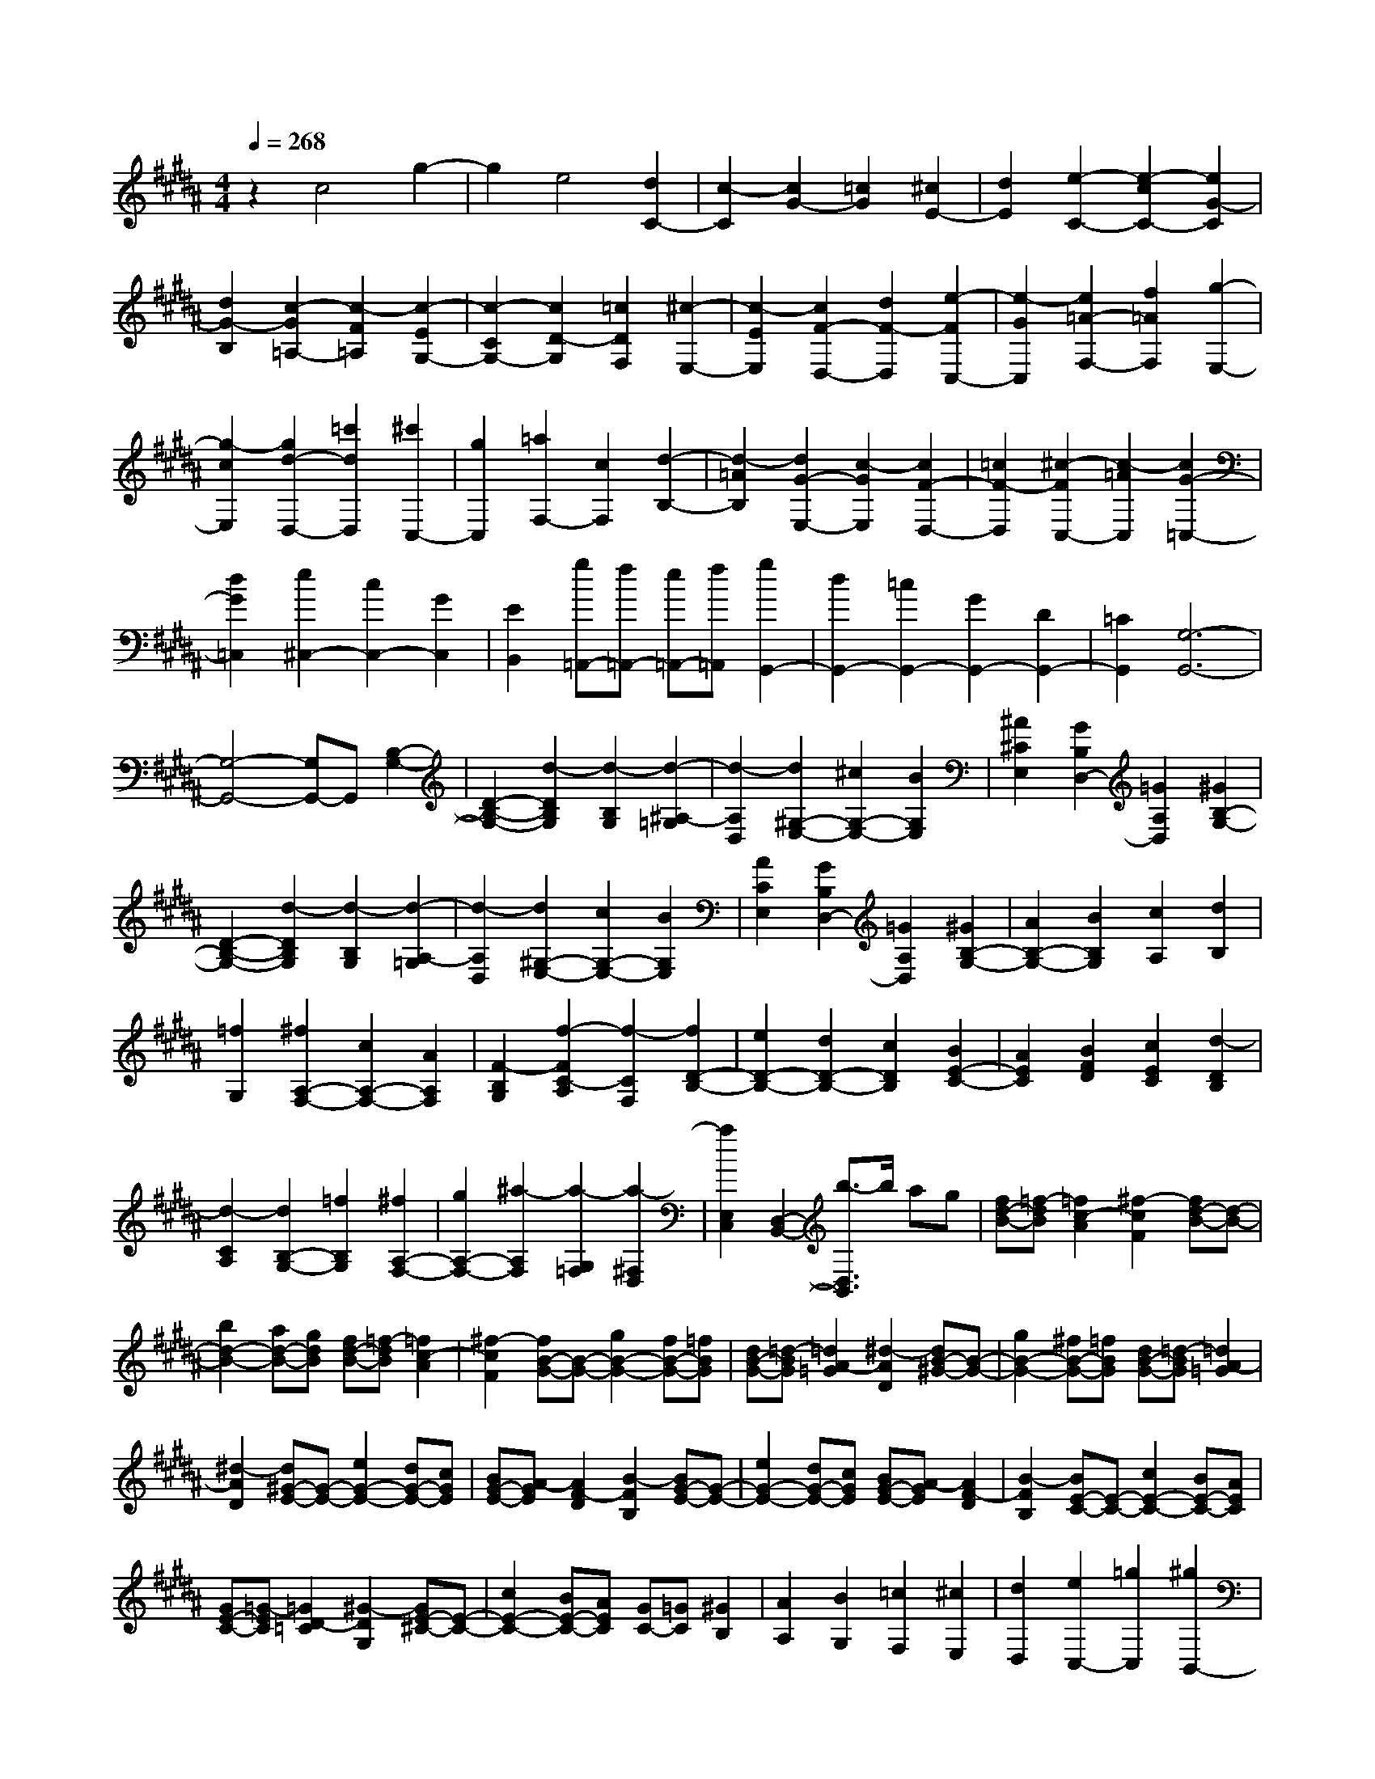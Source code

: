 % input file /home/ubuntu/MusicGeneratorQuin/training_data/scarlatti/K247.MID
X: 1
T: 
M: 4/4
L: 1/8
Q:1/4=268
% Last note suggests Dorian mode tune
K:B % 5 sharps
%(C) John Sankey 1998
%%MIDI program 6
%%MIDI program 6
%%MIDI program 6
%%MIDI program 6
%%MIDI program 6
%%MIDI program 6
%%MIDI program 6
%%MIDI program 6
%%MIDI program 6
%%MIDI program 6
%%MIDI program 6
%%MIDI program 6
z2 c4 g2-|g2 e4 [d2C2-]|[c2-C2] [c2G2-] [=c2G2] [^c2E2-]|[d2E2] [e2-C2-] [e2-c2C2-] [e2G2-C2]|
[d2G2-B,2] [c2-G2=A,2-] [c2-F2=A,2] [c2-E2G,2-]|[c2-C2G,2-] [c2D2-G,2] [=c2D2F,2] [^c2-E,2-]|[c2-E2E,2] [c2F2-D,2-] [d2F2-D,2] [e2-F2C,2-]|[e2-G2C,2] [e2=A2-F,2-] [f2=A2F,2] [g2-E,2-]|
[g2-c2E,2] [g2d2-D,2-] [=c'2d2D,2] [^c'2C,2-]|[g2C,2] [=a2F,2-] [c2F,2] [d2-B,2-]|[d2-=A2B,2] [d2G2-E,2-] [c2-G2E,2] [c2F2-D,2-]|[=c2F2-D,2] [^c2-F2C,2-] [c2-=A2C,2] [c2G2-=C,2-]|
[d2G2=C,2] [e2^C,2-] [c2C,2-] [G2C,2]|[E2B,,2] [g=A,,-][f=A,,-] [e=A,,-][f=A,,] [g2G,,2-]|[d2G,,2-] [=c2G,,2-] [G2G,,2-] [D2G,,2-]|[=C2G,,2] [G,6-G,,6-]|
[G,4-G,,4-] [G,G,,-]G,, [B,2-G,2-]|[D2-B,2-G,2-] [d2-D2B,2G,2] [d2-B,2G,2] [d2-^A,2-=G,2]|[d2-A,2D,2] [d2^G,2-E,2-] [^c2G,2-E,2-] [B2G,2E,2]|[^A2^C2E,2] [G2B,2D,2-] [=G2A,2D,2] [^G2B,2-G,2-]|
[D2-B,2-G,2-] [d2-D2B,2G,2] [d2-B,2G,2] [d2-A,2-=G,2]|[d2-A,2D,2] [d2^G,2-E,2-] [c2G,2-E,2-] [B2G,2E,2]|[A2C2E,2] [G2B,2D,2-] [=G2A,2D,2] [^G2B,2-G,2-]|[A2B,2-G,2-] [B2B,2G,2] [c2A,2] [d2B,2]|
[=f2G,2] [^f2A,2-F,2-] [c2A,2-F,2-] [A2A,2F,2]|[F2-B,2G,2] [f2-F2C2-A,2] [f2-C2F,2] [f2D2-B,2-]|[e2D2-B,2-] [d2D2-B,2-] [c2D2B,2] [B2E2-C2-]|[A2E2C2] [B2F2D2] [c2E2C2] [d2-D2B,2]|
[d2-C2A,2] [d2B,2-G,2-] [=f2B,2G,2] [^f2A,2-F,2-]|[g2A,2-F,2-] [^a2-A,2F,2] [a2-G,2=F,2] [a2-^F,2D,2]|[a2E,2C,2] [D,2-B,,2-] [b3/2-D,3/2B,,3/2]b/2 ag|[fd-B-][=f-dB] [=f2c2-A2] [^f2-c2F2] [fd-B-][d-B-]|
[b2d2-B2-] [ad-B-][gdB] [fd-B-][=f-dB] [=f2c2-A2]|[^f2-c2F2] [fB-G-][B-G-] [g2B2-G2-] [fB-G-][=fBG]|[dB-G-][=d-BG] [=d2A2-=G2] [^d2-A2D2] [dB-^G-][B-G-]|[g2B2-G2-] [^fB-G-][=fBG] [dB-G-][=d-BG] [=d2A2-=G2]|
[^d2-A2D2] [d^G-E-][G-E-] [e2G2-E2-] [dG-E-][cGE]|[BG-E-][A-GE] [A2F2-D2] [B2-F2B,2] [BG-E-][G-E-]|[e2G2-E2-] [dG-E-][cGE] [BG-E-][A-GE] [A2F2-D2]|[B2-F2B,2] [BE-C-][E-C-] [c2E2-C2-] [BE-C-][AEC]|
[GE-C-][=G-EC] [=G2D2-=C2] [^G2-D2G,2] [GE-^C-][E-C-]|[c2E2-C2-] [BE-C-][AEC] [GC-][=GC] [^G2B,2]|[A2A,2] [B2G,2] [=c2F,2] [^c2E,2]|[d2D,2] [e2C,2-] [=g2C,2] [^g2B,,2-]|
[d2B,,2] [e2-C,2-] [e2=G2C,2] [AE,-][^GE,-]|[=GE,-][^GE,] [G4D,4-] [A2-D,2-]|[A4-D,4-] [A/2D,/2-]D,3/2 [dA-=G-][cA-=G-]|[=cA-=G-][^cA-=G-] [d2-A2=G2] [d2-A2=G2] [d2B2-^G2-]|
[e2B2G2] [dA-=G-][cA-=G-] [=cA-=G-][^cA-=G-] [d2-A2=G2]|[d2-A2=G2] [d2B2-^G2-] [e2B2G2] [B=G-D-][A=G-D-]|[^G=G-D-][A=G-D-] [B2-=G2D2] [B2-=G2D2] [B2^G2-E2-]|[c2G2E2] [B=G-D-][A=G-D-] [^G=G-D-][A=G-D-] [B2-=G2D2]|
[B2-=G2D2] [B2^G2-E2-] [c2G2E2] [c2D2-]|[G2D2-] [G2D2] [=G2C2] [^G2B,2-]|[d2B,2] [e2C2-] [c2C2] [B2D2-]|[A2D2] [G2D,2-] [=G2D,2] [=G2-G,2-]|
[=G6G,6-] [^G2-G,2-]|[G3/2G,3/2-]G,/2 [dA-=G-][cA-=G-] [=cA-=G-][^cA-=G-] [a2-A2=G2]|[a2-A2=G2] [a2B2-^G2-] [g2B2G2] [dA-=G-][cA-=G-]|[=cA-=G-][^cA-=G-] [a2-A2=G2] [a2-A2=G2] [a2B2-^G2-]|
[g2B2G2] [B=G-D-][A=G-D-] [^G=G-D-][A-=G-D-] [a-A=G-D-][a-=GD]|[a2-=G2D2] [a2^G2-E2-] [g2G2E2] [B=G-D-][A=G-D-]|[^G=G-D-][A-=G-D-] [a-A=G-D-][a-=GD] [a2-=G2D2] [a2^G2-E2-]|[g2-G2E2] [g2D2-] [=gD-][=fD-] [d2D2]|
[=g2C2] [^g2B,2-] [d2B,2] [e2C2-]|[c2C2] [d2-B2D2-] [d2-A2D2] [d2G2D,2-]|[=G2D,2] G,2- [gG,-][aG,] [bA,-][aA,-]|[gA,-][=gA,] [^gB,-][^fB,-] [eB,-][dB,] [cC-][eC-]|
[dC-][cC] [BD-][cD-] [dD-][eD] [dD,-][cD,-]|[BD,-][AD,] [BG,,-][cG,,-] [dG,,-][eG,,] [d^A,,-][cA,,-]|[BA,,-][AA,,] [^GB,,-][FB,,-] [EB,,-][DB,,] [CC,-][EC,-]|[DC,-][CC,] [B,D,-][CD,-] [DD,-][CD,-] [B,D,-D,,-][A,D,-D,,-]|
[G,D,-D,,-][=G,D,D,,] [=G,4G,,4-] [^G,2-G,,2-]|[G,4G,,4-] G,,2 [D2-G,2-]|[G2D2-G,2-] [d2-D2G,2] [d2-D2G,2] [d2E2-=G,2-]|[c2-E2=G,2] [c2D2-^G,2-] [BD-G,-][cD-G,-] [d2D2G,2]|
[G2-D2G,2] [G2C2-A,2-] [=G2C2A,2] [D2-G,2-]|[^G2D2-G,2-] [d2-D2G,2] [d2-D2G,2] [d2E2-=G,2-]|[c2-E2=G,2] [cD-^G,-][D-G,-] [BD-G,-][AD-G,-] [B2-D2G,2-]|[B2C2G,2] [B2-D2G,2-] [B2-E2G,2] [B2F2-F,2-]|
[AF-F,-][BF-F,-] [c2-F2F,2-] [c2E2F,2-] [B2-D2F,2-]|[B2-B,2F,2] [B/2C/2-F,/2-][C3/2-F,3/2-] [AC-F,-][BC-F,-] [c2-C2F,2-]|[c2E2F,2-] [B2-D2F,2-] [B2B,2F,2] [B2C2-=G,2-]|[AC-=G,-][=AC-=G,-] [^A2C2=G,2-] [=A2=C2=G,2-] [=f2-^A2^C2=G,2-]|
[=f2-=c2D2=G,2] [=f2-^c2=F2-=F,2-] [=f-=c=F-=F,-][=f-A=F-=F,-] [=f2-=c2=F2=F,2-]|[=f2=A2D2=F,2-] [^A2C2=F,2-] [=c2=C2=F,2] [=f-d=F-=F,-][=f-^c=F-=F,-]|[=f-=c=F-=F,-][=f-A=F-=F,-] [=f2-=c2=F2=F,2-] [=f2-=A2D2=F,2-] [=f2-^A2^C2=F,2-]|[=f2=c2=C2=F,2] [=f2-^c2=F2-=F,2-] [=f-=c=F-=F,-][=fA=F-=F,-] [A2-=F2-=F,2-]|
[A2=F2=F,2-] [=c3-=F,3-=F,,3-][=c/2=F,/2-=F,,/2-][=F,/2=F,,/2] [G2-=F2-]|[=f2G2-=F2-] [dG-=F-][^cG=F] [=cG-=F-][BG=F] [B2=G2-E2]|[=c2-=G2=C2] [=c^G-=F-][G-=F-] [=f2G2-=F2-] [dG-=F-][^cG=F]|[=cG-=F-][B-G=F] [B2=G2-E2] [=c2-=G2=C2] [=c=F-^C-][=F-C-]|
[^c2=F2-C2-] [=c=F-C-][A=FC] [^G=F-C-][=G-=FC] [=G2D2-=C2]|[^G2-D2^G,2] [G=F-^C-][=F-C-] [^c2=F2-C2-] [=c=F-C-][A=FC]|[G=F-C-][=G-=FC] [=G2D2-=C2] [^G2-D2G,2] [G^C-A,-][C-A,-]|[A2C2-A,2-] [GC-A,-][=GCA,] [=FC-A,-][E-CA,] [E2=C2-G,2]|
[=F2-=C2=F,2] [=F^C-A,-][C-A,-] [A2C2-A,2-] [^GC-A,-][=GCA,]|[=FC-A,-][E-CA,] [E2=C2-G,2] [=F2-=C2=F,2] [=FA,-^F,-][A,-F,-]|[^F2A,2-F,2-] [=FA,-F,-][DA,F,] [^CA,-F,-][=C-A,F,] [=C2G,2-=F,2]|[^C2-G,2C,2] [CA,-^F,-][A,-F,-] [^F2A,2-F,2-] [=FA,-F,-][DA,F,]|
[CA,-F,-][=C-A,F,] [=C2G,2=F,2] [^C2-^F,2D,2] [C2=F,2C,2]|[D2D,2=C,2] [=F4^C,4A,,4] [^GC,-A,,-][=GC,-A,,-]|[=FC,-A,,-][=GC,A,,] [^G-G,-G,,-][GDG,-G,,-] [GG,-G,,-][=cG,-G,,-] [d-G,-G,,-][d/2G/2-G,/2-G,,/2-][G/2G,/2-G,,/2-]|[=cG,-G,,-][dG,-G,,-] [g-G,-G,,-][g/2=c/2-G,/2-G,,/2-][=c/2G,/2-G,,/2-] [dG,-G,,-][gG,G,,] [=c'G,-G,,-][gG,-G,,-]|
[dG,-G,,-][=cG,-G,,-] [=c'G,-G,,-][gG,-G,,-] [dG,-G,,-][=cG,-G,,-] [GG,-G,,-][DG,-G,,-]|[=CG,-G,,-][DG,G,,] [G,6-G,,6-]|[G,4G,,4-] G,,2 [E2-^C2-]|[G2-E2-C2-] [g2-G2E2C2] [g2-E2C2] [g2-D2-=C2]|
[g2-D2G,2] [g2E2-^C2-] [^f2E2-C2-] [e2E2C2]|[d2^F2=A,2] [^c2E2G,2-] [=c2D2G,2] [^c2E2-C2-]|[G2-E2-C2-] [g2-G2E2C2] [g2-E2C2] [g2-D2-=C2]|[g2-D2G,2] [g2^C2-=A,2-] [f2C2-=A,2-] [e2C2=A,2]|
[d2F2=A,2] [c2E2G,2-] [=c2D2G,2] [^c2E2-C2-]|[G2E2-C2-] [^c'2-E2C2] [c'2-D2] [c'2-=F2]|[c'2-C2] [c'2=A2-^F2-] [b2=A2-F2-] [=a2=A2F2-]|[g2B2F2] [f2=A2C2-] [=f2G2C2] [^f2=A2-F2-]|
[c2-=A2-F2-] [c'2-c2=A2F2] [c'2-=A2F2] [c'2-G2-=F2]|[c'2-G2C2] [c'2=A2-^F2-] [b2=A2-F2-] [=a2=A2F2-]|[g2B2F2] [f2=A2C2-] [=f2G2C2] [^f2F2-]|[c'2F2] [bf-][=af-] [gf-][=g-f] [=g2e2-]|
[^g2-e2] [g/2d/2-]d3/2- [=a2d2-] [gd-][fd]|ed- [d2c2-] [e2-c2] [e/2=A/2-F/2-][=A3/2-F3/2-]|[f2=A2-F2-] [e=A-F-][d=A-F-] [c=A-F-][=c-=AF] [=c2G2-E2-]|[^c2-G2E2] [c/2F/2-D/2-][F3/2-D3/2-] [d2F2-D2-] [cF-D-][=cF-D-]|
[^AF-D-][GFD] [=A2F2-C2-] [GF-C-][=AFC] [G2F2-=C2-]|[e2F2-=C2] [d2F2-G,2-] [=c2F2-G,2] [^c2F2-=A,2-]|[g2F2=A,2] [b/2-D/2-^C/2-^F,/2-][b/2=a/2-D/2-C/2-F,/2-][=a/2D/2-C/2-F,/2-][g/2-D/2-C/2-F,/2-] [g/2f/2-D/2-C/2-F,/2-][f/2D/2-C/2-F,/2-][e/2-D/2-C/2-F,/2-][e/2d/2D/2C/2F,/2] [E/2-C/2-G,/2-][c3/2-E3/2-C3/2-G,3/2-]|[c2E2C2G,2] [cD-G,-][=cD-G,-] [^AD-G,-][=cDG,] [=c2-C2-C,2-]|
[=c6C6-C,6-] [^c2-C2-C,2-]|[c-C-C,][cC] [GD-=C-][FD-=C-] [=FD-=C-][^FD-=C-] [d2-D2=C2]|[d2-D2=C2] [d2E2-^C2-] [c2E2C2] [GD-=C-][FD-=C-]|[=FD-=C-][^FD-=C-] [d2-D2=C2] [d2-D2=C2] [d2E2-^C2-]|
[c2E2C2] [cD-G,-][=cD-G,-] [AD-G,-][=cD-G,-] [g2-D2G,2]|[g2-D2G,2] [g2C2-F,2-] [=a2C2F,2] [^cD-G,-][=cD-G,-]|[AD-G,-][=cD-G,-] [g2-D2G,2] [g2-D2G,2] [g2C2-F,2-]|[=a2C2F,2] [dD-G,-][^cD-G,-] [=cD-G,-][^cD-G,-] [=c'2-D2G,2]|
[=c'2-D2G,2] [=c'2E2-=A,2-] [^c'2E2=A,2] [dD-G,-][cD-G,-]|[=cD-G,-][^cD-G,-] [=c'2-D2G,2] [=c'2-D2G,2] [=c'2E2-=A,2-]|[^c'2-E2=A,2] [c'2G,2-] [=c'G,-][^aG,-] [g2G,2]|[=c'2F,2] [^c'2E,2-] [g2E,2] [=a2F,2-]|
[f2F,2] [g2-e2G,2-] [g2-d2G,2-] [g2c2G,2-G,,2-]|[=c2G,2G,,2] C,2- [eC,-][fC,] [gD,-][=aD,-]|[gD,-][fD,] [eE,-][dE,-] [^cE,-][BE,] [=AF,-][cF,-]|[BF,-][=AF,] [GG,-][FG,-] [EG,-][DG,-] [CG,-G,,-][=CG,-G,,-]|
[^CG,-G,,-][DG,G,,] [EC,-][FC,-] [GC,-][=AC,] [GD,-][FD,-]|[ED,-][DD,] [CE,-][B,E,-] [=A,E,-][G,E,] [=A,F,-^F,,-][B,F,-F,,-]|[CF,-F,,-][DF,F,,] [G,2-E,2-G,,2-] [C2G,2E,2G,,2-] G,,/2-[F,3/2-D,3/2-G,,3/2-]|[F,/2-D,/2-G,,/2-][=C3/2-F,3/2-D,3/2-G,,3/2] [=C/2F,/2D,/2][=C4-C,4-C,,4-][=C3/2C,3/2-C,,3/2-]|
[^C8-C,8-C,,8-]|[C8-C,8-C,,8-]|[C8-C,8-C,,8-]|[C4C,4C,,4] 
